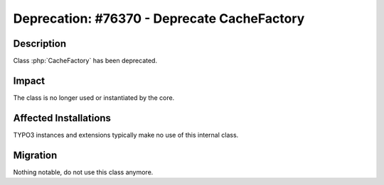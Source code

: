 ============================================
Deprecation: #76370 - Deprecate CacheFactory
============================================

Description
===========

Class :php:`CacheFactory` has been deprecated.


Impact
======

The class is no longer used or instantiated by the core.


Affected Installations
======================

TYPO3 instances and extensions typically make no use of this internal class.


Migration
=========

Nothing notable, do not use this class anymore.